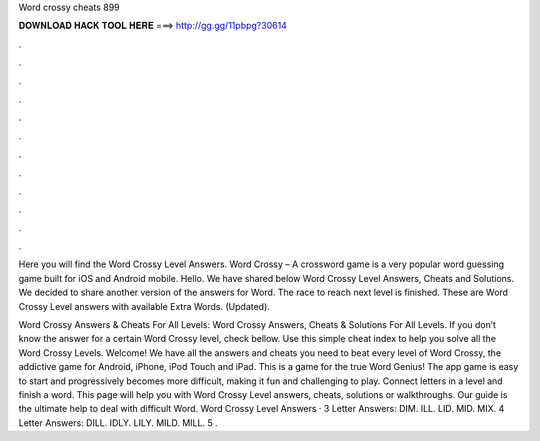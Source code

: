 Word crossy cheats 899



𝐃𝐎𝐖𝐍𝐋𝐎𝐀𝐃 𝐇𝐀𝐂𝐊 𝐓𝐎𝐎𝐋 𝐇𝐄𝐑𝐄 ===> http://gg.gg/11pbpg?30614



.



.



.



.



.



.



.



.



.



.



.



.

Here you will find the Word Crossy Level Answers. Word Crossy – A crossword game is a very popular word guessing game built for iOS and Android mobile. Hello. We have shared below Word Crossy Level Answers, Cheats and Solutions. We decided to share another version of the answers for Word. The race to reach next level is finished. These are Word Crossy Level answers with available Extra Words. (Updated).

Word Crossy Answers & Cheats For All Levels: Word Crossy Answers, Cheats & Solutions For All Levels. If you don’t know the answer for a certain Word Crossy level, check bellow. Use this simple cheat index to help you solve all the Word Crossy Levels. Welcome! We have all the answers and cheats you need to beat every level of Word Crossy, the addictive game for Android, iPhone, iPod Touch and iPad. This is a game for the true Word Genius! The app game is easy to start and progressively becomes more difficult, making it fun and challenging to play. Connect letters in a level and finish a word. This page will help you with Word Crossy Level answers, cheats, solutions or walkthroughs. Our guide is the ultimate help to deal with difficult Word. Word Crossy Level Answers · 3 Letter Answers: DIM. ILL. LID. MID. MIX. 4 Letter Answers: DILL. IDLY. LILY. MILD. MILL. 5 .
